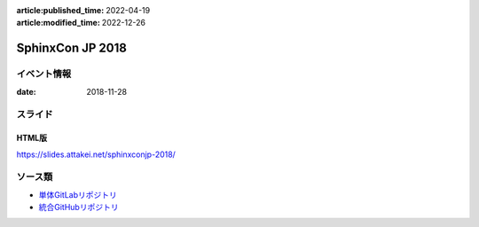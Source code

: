 :article:published_time: 2022-04-19
:article:modified_time: 2022-12-26

=================
SphinxCon JP 2018
=================

イベント情報
============

:date: 2018-11-28

スライド
========

.. container:: flex justify-center

    .. oembed:: https://speakerdeck.com/attakei/converting-pure-rest-to-revealjs

HTML版
------

https://slides.attakei.net/sphinxconjp-2018/

ソース類
========

* `単体GitLabリポジトリ <https://gitlab.com/attakei.net/slides/sphinxconjp-2018/>`_
* `統合GitHubリポジトリ <https://github.com/attakei/slides>`_

